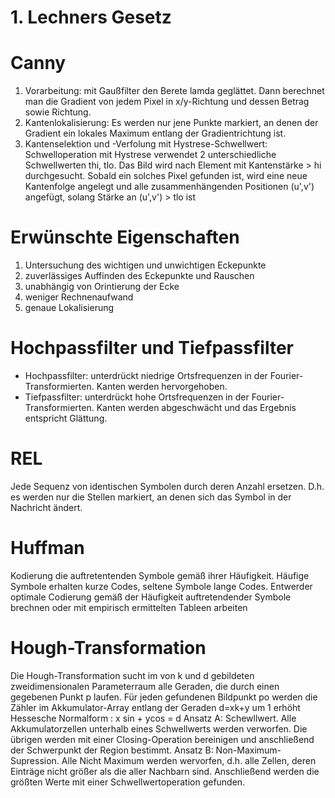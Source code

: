 * 1. Lechners Gesetz
* Canny
1. Vorarbeitung: mit Gaußfilter den Berete lamda geglättet. Dann berechnet man die Gradient von jedem Pixel in x/y-Richtung und dessen Betrag sowie Richtung.
2. Kantenlokalisierung: Es werden nur jene Punkte markiert, an denen der Gradient ein lokales Maximum entlang der Gradientrichtung ist.
3. Kantenselektion und -Verfolung mit Hystrese-Schwellwert: Schwelloperation mit Hystrese verwendet 2 unterschiedliche Schwellwerten thi, tlo. Das Bild wird nach Element mit Kantenstärke > hi durchgesucht. Sobald ein solches Pixel gefunden ist, wird eine neue Kantenfolge angelegt und alle zusammenhängenden Positionen (u',v') angefügt, solang Stärke an (u',v') > tlo ist
* Erwünschte Eigenschaften
1. Untersuchung des wichtigen und unwichtigen Eckepunkte
2. zuverlässiges Auffinden des Eckepunkte und Rauschen
3. unabhängig von Orintierung der Ecke
4. weniger Rechnenaufwand
5. genaue Lokalisierung

* Hochpassfilter und Tiefpassfilter
+ Hochpassfilter: unterdrückt niedrige Ortsfrequenzen in der Fourier-Transformierten. Kanten werden hervorgehoben.
+ Tiefpassfilter: unterdrückt hohe Ortsfrequenzen in der Fourier-Transformierten. Kanten werden abgeschwächt und das Ergebnis entspricht Glättung.
* REL
Jede Sequenz von identischen Symbolen durch deren Anzahl ersetzen. D.h. es werden nur die Stellen markiert, an denen sich das Symbol in der Nachricht ändert.
* Huffman
Kodierung die auftretentenden Symbole gemäß ihrer Häufigkeit. Häufige Symbole erhalten kurze Codes, seltene Symbole lange Codes. Entwerder optimale Codierung gemäß der Häufigkeit auftretendender Symbole brechnen oder mit empirisch ermittelten Tableen arbeiten
* Hough-Transformation
Die Hough-Transformation sucht im von k und d gebildeten zweidimensionalen Parameterraum alle Geraden, die durch einen gegebenen Punkt p laufen. Für jeden gefundenen Bildpunkt po werden die Zähler im Akkumulator-Array entlang der Geraden d=xk+y um 1 erhöht
Hessesche Normalform : x sin + ycos = d
Ansatz A: Schewllwert. Alle Akkumulatorzellen unterhalb eines Schwellwerts werden verworfen. Die übrigen werden mit einer Closing-Operation bereinigen und anschließend der Schwerpunkt der Region bestimmt.
Ansatz B: Non-Maximum-Supression. Alle Nicht Maximum werden wervorfen, d.h. alle Zellen, deren Einträge nicht größer als die aller Nachbarn sind. Anschließend werden die größten Werte mit einer Schwellwertoperation gefunden.
